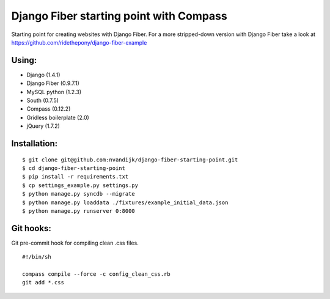 ========================================
Django Fiber starting point with Compass
========================================

Starting point for creating websites with Django Fiber.
For a more stripped-down version with Django Fiber take a look at https://github.com/ridethepony/django-fiber-example

Using:
======

* Django (1.4.1)
* Django Fiber (0.9.7.1)
* MySQL python (1.2.3)
* South (0.7.5)
* Compass (0.12.2)
* Gridless boilerplate (2.0)
* jQuery (1.7.2)

Installation:
=============

::

	$ git clone git@github.com:nvandijk/django-fiber-starting-point.git
	$ cd django-fiber-starting-point
	$ pip install -r requirements.txt
	$ cp settings_example.py settings.py
	$ python manage.py syncdb --migrate
	$ python manage.py loaddata ./fixtures/example_initial_data.json
	$ python manage.py runserver 0:8000

Git hooks:
==========

Git pre-commit hook for compiling clean .css files.

::

    #!/bin/sh

    compass compile --force -c config_clean_css.rb
    git add *.css
